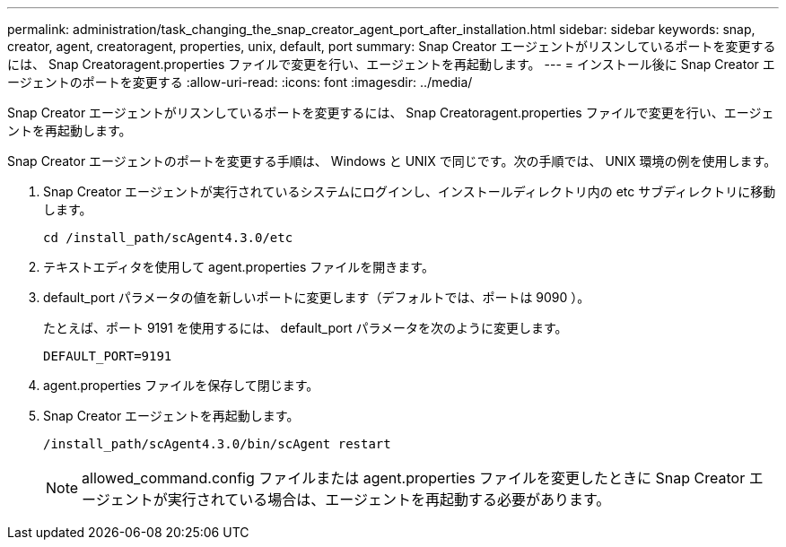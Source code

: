 ---
permalink: administration/task_changing_the_snap_creator_agent_port_after_installation.html 
sidebar: sidebar 
keywords: snap, creator, agent, creatoragent, properties, unix, default, port 
summary: Snap Creator エージェントがリスンしているポートを変更するには、 Snap Creatoragent.properties ファイルで変更を行い、エージェントを再起動します。 
---
= インストール後に Snap Creator エージェントのポートを変更する
:allow-uri-read: 
:icons: font
:imagesdir: ../media/


[role="lead"]
Snap Creator エージェントがリスンしているポートを変更するには、 Snap Creatoragent.properties ファイルで変更を行い、エージェントを再起動します。

Snap Creator エージェントのポートを変更する手順は、 Windows と UNIX で同じです。次の手順では、 UNIX 環境の例を使用します。

. Snap Creator エージェントが実行されているシステムにログインし、インストールディレクトリ内の etc サブディレクトリに移動します。
+
[listing]
----
cd /install_path/scAgent4.3.0/etc
----
. テキストエディタを使用して agent.properties ファイルを開きます。
. default_port パラメータの値を新しいポートに変更します（デフォルトでは、ポートは 9090 ）。
+
たとえば、ポート 9191 を使用するには、 default_port パラメータを次のように変更します。

+
[listing]
----
DEFAULT_PORT=9191
----
. agent.properties ファイルを保存して閉じます。
. Snap Creator エージェントを再起動します。
+
[listing]
----
/install_path/scAgent4.3.0/bin/scAgent restart
----
+

NOTE: allowed_command.config ファイルまたは agent.properties ファイルを変更したときに Snap Creator エージェントが実行されている場合は、エージェントを再起動する必要があります。


